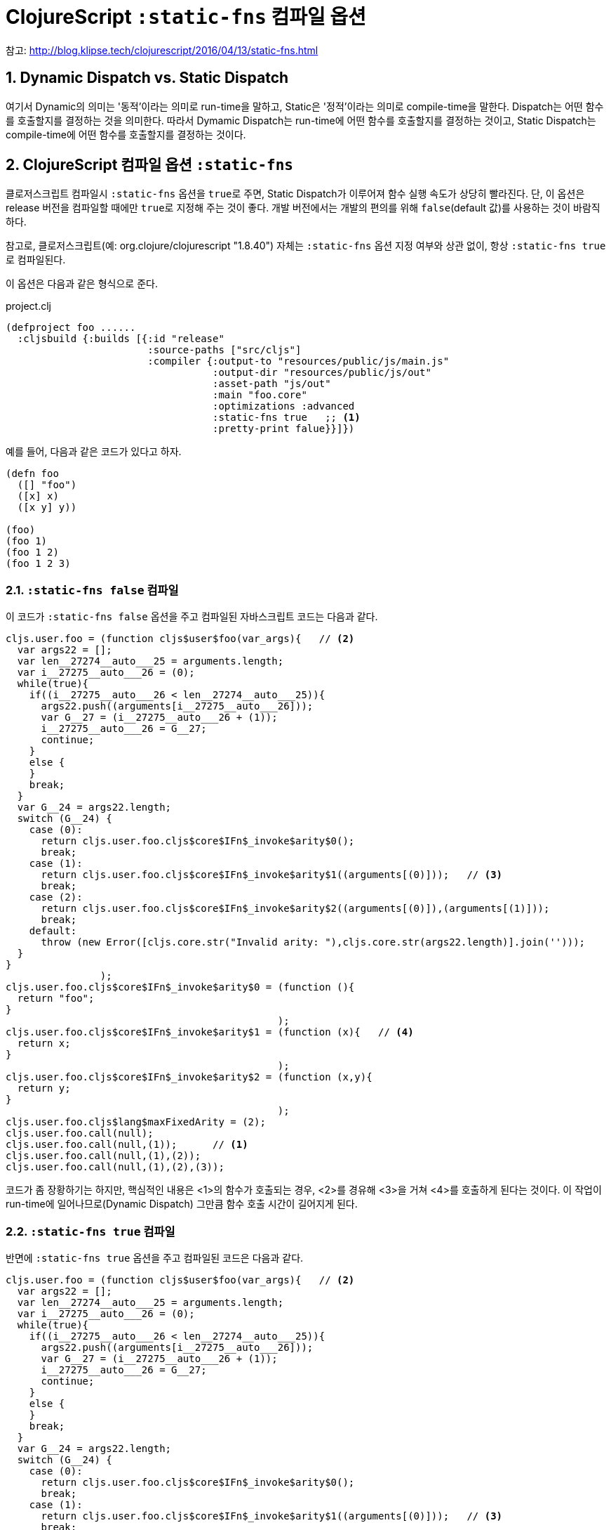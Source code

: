 = ClojureScript `:static-fns` 컴파일 옵션
:source-language: clojure
:source-highlighter: coderay
:icons: font
:linkcss:
:stylesdir: ../
:stylesheet: ../my-asciidoctor.css
:sectnums:

참고: http://blog.klipse.tech/clojurescript/2016/04/13/static-fns.html[]


== Dynamic Dispatch vs. Static Dispatch

여기서 Dynamic의 의미는 '동적'이라는 의미로 run-time을 말하고, Static은 '정적'이라는
의미로 compile-time을 말한다. Dispatch는 어떤 함수를 호출할지를 결정하는 것을
의미한다. 따라서 Dymamic Dispatch는 run-time에 어떤 함수를 호출할지를 결정하는 것이고,
Static Dispatch는 compile-time에 어떤 함수를 호출할지를 결정하는 것이다.

  
== ClojureScript 컴파일 옵션 `:static-fns`
  
클로저스크립트 컴파일시 `:static-fns` 옵션을 ``true``로 주면, Static Dispatch가 이루어져
함수 실행 속도가 상당히 빨라진다. 단, 이 옵션은 release 버전을 컴파일할 때에만 ``true``로
지정해 주는 것이 좋다. 개발 버전에서는 개발의 편의를 위해 `false`(default 값)를 사용하는
것이 바람직하다.

참고로, 클로저스크립트(예: org.clojure/clojurescript "1.8.40") 자체는 `:static-fns` 옵션
지정 여부와 상관 없이, 항상 ``:static-fns true``로 컴파일된다.

이 옵션은 다음과 같은 형식으로 준다.

.project.clj
[source]
....
(defproject foo ......
  :cljsbuild {:builds [{:id "release"
                        :source-paths ["src/cljs"]
                        :compiler {:output-to "resources/public/js/main.js"
                                   :output-dir "resources/public/js/out"
                                   :asset-path "js/out"
                                   :main "foo.core"
                                   :optimizations :advanced
                                   :static-fns true   ;; <1>
                                   :pretty-print falue}}]})
....


예를 들어, 다음과 같은 코드가 있다고 하자.

[source]
....
(defn foo 
  ([] "foo")
  ([x] x)
  ([x y] y))

(foo)
(foo 1)
(foo 1 2)
(foo 1 2 3)
....

  
=== `:static-fns false` 컴파일

이 코드가 `:static-fns false` 옵션을 주고 컴파일된 자바스크립트 코드는 다음과 같다.

[listing]
....
cljs.user.foo = (function cljs$user$foo(var_args){   // <2>
  var args22 = [];
  var len__27274__auto___25 = arguments.length;
  var i__27275__auto___26 = (0);
  while(true){
    if((i__27275__auto___26 < len__27274__auto___25)){
      args22.push((arguments[i__27275__auto___26]));
      var G__27 = (i__27275__auto___26 + (1));
      i__27275__auto___26 = G__27;
      continue;
    }
    else {
    }
    break;
  }
  var G__24 = args22.length;
  switch (G__24) {
    case (0):
      return cljs.user.foo.cljs$core$IFn$_invoke$arity$0();
      break;
    case (1):
      return cljs.user.foo.cljs$core$IFn$_invoke$arity$1((arguments[(0)]));   // <3>
      break;
    case (2):
      return cljs.user.foo.cljs$core$IFn$_invoke$arity$2((arguments[(0)]),(arguments[(1)]));
      break;
    default:
      throw (new Error([cljs.core.str("Invalid arity: "),cljs.core.str(args22.length)].join('')));
  }
}
                );
cljs.user.foo.cljs$core$IFn$_invoke$arity$0 = (function (){
  return "foo";
}
                                              );
cljs.user.foo.cljs$core$IFn$_invoke$arity$1 = (function (x){   // <4>
  return x;
}
                                              );
cljs.user.foo.cljs$core$IFn$_invoke$arity$2 = (function (x,y){
  return y;
}
                                              );
cljs.user.foo.cljs$lang$maxFixedArity = (2);
cljs.user.foo.call(null);
cljs.user.foo.call(null,(1));      // <1>
cljs.user.foo.call(null,(1),(2));
cljs.user.foo.call(null,(1),(2),(3));
....

코드가 좀 장황하기는 하지만, 핵심적인 내용은 <1>의 함수가 호출되는 경우, <2>를 경유해
<3>을 거쳐 <4>를 호출하게 된다는 것이다. 이 작업이 run-time에 일어나므로(Dynamic Dispatch)
그만큼 함수 호출 시간이 길어지게 된다.

  
=== `:static-fns true` 컴파일

반면에 `:static-fns true` 옵션을 주고 컴파일된 코드은 다음과 같다.

[listing]
----
cljs.user.foo = (function cljs$user$foo(var_args){   // <2>
  var args22 = [];
  var len__27274__auto___25 = arguments.length;
  var i__27275__auto___26 = (0);
  while(true){
    if((i__27275__auto___26 < len__27274__auto___25)){
      args22.push((arguments[i__27275__auto___26]));
      var G__27 = (i__27275__auto___26 + (1));
      i__27275__auto___26 = G__27;
      continue;
    }
    else {
    }
    break;
  }
  var G__24 = args22.length;
  switch (G__24) {
    case (0):
      return cljs.user.foo.cljs$core$IFn$_invoke$arity$0();
      break;
    case (1):
      return cljs.user.foo.cljs$core$IFn$_invoke$arity$1((arguments[(0)]));   // <3>
      break;
    case (2):
      return cljs.user.foo.cljs$core$IFn$_invoke$arity$2((arguments[(0)]),(arguments[(1)]));
      break;
    default:   // <6>
      throw (new Error([cljs.core.str("Invalid arity: "),cljs.core.str(args22.length)].join('')));
  }
}
                );
cljs.user.foo.cljs$core$IFn$_invoke$arity$0 = (function (){
  return "foo";
}
                                              );
cljs.user.foo.cljs$core$IFn$_invoke$arity$1 = (function (x){   // <4>
  return x;
}
                                              );
cljs.user.foo.cljs$core$IFn$_invoke$arity$2 = (function (x,y){
  return y;
}
                                              );
cljs.user.foo.cljs$lang$maxFixedArity = (2);
cljs.user.foo.cljs$core$IFn$_invoke$arity$0();
cljs.user.foo.cljs$core$IFn$_invoke$arity$1((1));   // <1>
cljs.user.foo.cljs$core$IFn$_invoke$arity$2((1),(2));
cljs.user.foo((1),(2),(3));   // <5>   
----

잘 살펴 보면, `:static-fns false` 옵션으로 컴파일한 코드와 실제로 차이나는 곳은 <1>을
전후한 부분 뿐이다. 이렇게 컴파일된 코드에서는 <1>이 호출되면 <2>와 <3>을 경유하지 않고
곧바로 <4>를 호출하게 컴파일 된다. 이렇게 compile-time에 어떤 함수를 호출할지를 미리
결정(Static Dispatch)함으로써, 함수 호출 시간이 그만큼 줄어들게 되어 실행 속도 향상의
효과를 얻을 수 있게 된다.

참고로, <5>는 세 개의 인수를 갖는 함수는 정의되어 있지 않으므로, <2>의 경로를 거치는
Dynamic Dispatch를 수행하게 되어, 결국 <6>에 이르러 예외를 발생시키게 된다.


  